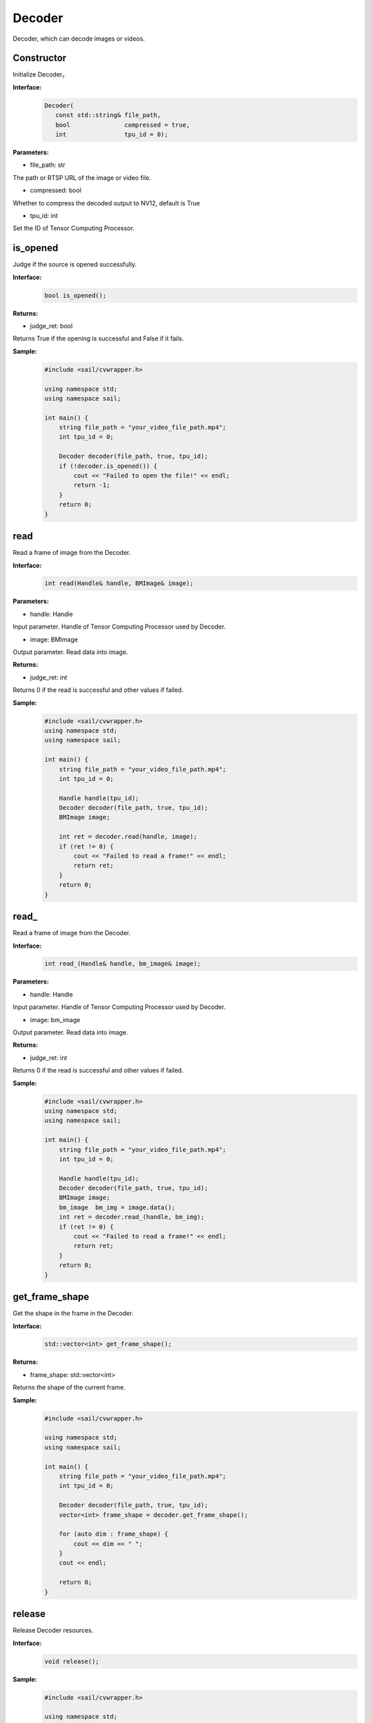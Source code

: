 Decoder
____________

Decoder, which can decode images or videos.

Constructor
>>>>>>>>>>>>>>>>>>>>>>>>>>>>>

Initialize Decoder。

**Interface:**
    .. code-block:: c

        Decoder(
           const std::string& file_path,
           bool               compressed = true,
           int                tpu_id = 0);

**Parameters:**

* file_path: str

The path or RTSP URL of the image or video file.

* compressed: bool

Whether to compress the decoded output to NV12, default is True

* tpu_id: int

Set the ID of Tensor Computing Processor.


is_opened
>>>>>>>>>>>>>>>>>>>>>>>>>>>>>

Judge if the source is opened successfully.

**Interface:**
    .. code-block:: c

        bool is_opened();

**Returns:**

* judge_ret: bool

Returns True if the opening is successful and False if it fails.

**Sample:**
    .. code-block:: c

        #include <sail/cvwrapper.h>

        using namespace std;
        using namespace sail;

        int main() {
            string file_path = "your_video_file_path.mp4";
            int tpu_id = 0;

            Decoder decoder(file_path, true, tpu_id);
            if (!decoder.is_opened()) {
                cout << "Failed to open the file!" << endl;
                return -1;
            }
            return 0;
        }

read
>>>>>>>>>>>>>>>>>>>>>>>>>>>>>

Read a frame of image from the Decoder.

**Interface:**
    .. code-block:: c

        int read(Handle& handle, BMImage& image);

        
**Parameters:**

* handle: Handle

Input parameter. Handle of Tensor Computing Processor used by Decoder.

* image: BMImage

Output parameter. Read data into image.

**Returns:**

* judge_ret: int

Returns 0 if the read is successful and other values if failed.

**Sample:**
    .. code-block:: c

        #include <sail/cvwrapper.h>
        using namespace std;
        using namespace sail;

        int main() {
            string file_path = "your_video_file_path.mp4";
            int tpu_id = 0;

            Handle handle(tpu_id);
            Decoder decoder(file_path, true, tpu_id);
            BMImage image;

            int ret = decoder.read(handle, image);
            if (ret != 0) {
                cout << "Failed to read a frame!" << endl;
                return ret;
            }
            return 0;
        }

read\_
>>>>>>>>>>>>>>>>>>>>>>>>>>>>>

Read a frame of image from the Decoder.

**Interface:**
    .. code-block:: c

        int read_(Handle& handle, bm_image& image);

        
**Parameters:**

* handle: Handle

Input parameter. Handle of Tensor Computing Processor used by Decoder.

* image: bm_image

Output parameter. Read data into image.

**Returns:**

* judge_ret: int

Returns 0 if the read is successful and other values if failed.

**Sample:**
    .. code-block:: c

        #include <sail/cvwrapper.h>
        using namespace std;
        using namespace sail;

        int main() {
            string file_path = "your_video_file_path.mp4";
            int tpu_id = 0;

            Handle handle(tpu_id);
            Decoder decoder(file_path, true, tpu_id);
            BMImage image;
            bm_image  bm_img = image.data();
            int ret = decoder.read_(handle, bm_img);
            if (ret != 0) {
                cout << "Failed to read a frame!" << endl;
                return ret;
            }
            return 0;
        }

get_frame_shape
>>>>>>>>>>>>>>>>>>>>>>>>>>>>>

Get the shape in the frame in the Decoder.

**Interface:**
    .. code-block:: c

        std::vector<int> get_frame_shape();

**Returns:**

* frame_shape: std::vector<int>

Returns the shape of the current frame.

**Sample:**
    .. code-block:: c

        #include <sail/cvwrapper.h>

        using namespace std;
        using namespace sail;

        int main() {
            string file_path = "your_video_file_path.mp4";
            int tpu_id = 0;

            Decoder decoder(file_path, true, tpu_id);
            vector<int> frame_shape = decoder.get_frame_shape();

            for (auto dim : frame_shape) {
                cout << dim << " ";
            }
            cout << endl;

            return 0;
        }
            
release
>>>>>>>>>>>>>>>>>>>>>>>>>>>>>

Release Decoder resources.

**Interface:**
    .. code-block:: c
    
        void release();

**Sample:**
    .. code-block:: c

        #include <sail/cvwrapper.h>

        using namespace std;
        using namespace sail;

        int main() {
            string file_path = "your_video_file_path.mp4";
            int tpu_id = 0;

            Decoder decoder(file_path, true, tpu_id);
            decoder.release();
            return 0;
        }

reconnect
>>>>>>>>>>>>>>>>>>>>>>>>>>>>>

Decoder connects again.

**Interface:**
    .. code-block:: c

        int reconnect();

**Sample:**
    .. code-block:: c

        #include <sail/cvwrapper.h>

        using namespace std;
        using namespace sail;

        int main() {
            string file_path = "your_video_file_path.mp4";
            int tpu_id = 0;
            Decoder decoder(file_path, true, tpu_id);
            if (decoder.reconnect() != 0) {
                cout << "Reconnect failed!" << endl;
                return -1;
            }
            return 0;
        }

enable_dump
>>>>>>>>>>>>>>>>>>>>>>>>>>>>>

Enable the dump input video function (without encoding) of decoder and cache up to 1000 frames of undecoded video.

**Interface:**
    .. code-block:: c
    
        void enable_dump(int dump_max_seconds):

**Parameters:**

* dump_max_seconds: int

Input parameter. The maximum duration of the dump video is also the maximum length of the internal AVpacket cache queue.

**Sample:**
    .. code-block:: c

        #include <sail/cvwrapper.h>

        using namespace std;
        using namespace sail;

        int main() {
            string file_path = "your_video_file_path.mp4";
            int tpu_id = 0;
            int dump_max_seconds = 100;  

            Decoder decoder(file_path, true, tpu_id);
            decoder.enable_dump(dump_max_seconds);

            return 0;
        }

disable_dump
>>>>>>>>>>>>>>>>>>>>>>>>>>>>>

Turn off the dump input video function of decoder and clear the cached video frames when this function is turned on.

**Interface:**
    .. code-block:: c
    
        void disable_dump():
            """ Disable  input video dump without encode.
            """

**Sample:**
    .. code-block:: c

        #include <sail/cvwrapper.h>

        using namespace std;
        using namespace sail;

        int main() {
            string file_path = "your_video_file_path.mp4";
            int tpu_id = 0;

            Decoder decoder(file_path, true, tpu_id);
            decoder.enable_dump(100);
            decoder.disable_dump();

            return 0;
        }

dump
>>>>>>>>>>>>>>>>>>>>>>>>>>>>>

At the time of calling this function, dump the input video for several seconds before and after. Due to the lack of encoding, it is necessary to dump the keyframes that all frames depend on within a few seconds before and after. Therefore, the dump implementation of the interface is based on gop, and the actual video duration under dump will be higher than the input parameter duration. The error depends on the gop of the input video. The larger the size and gop, the larger the error.

**Interface:**
    .. code-block:: c
    
        int dump(int dump_pre_seconds, int dump_post_seconds, std::string& file_path)

* dump_pre_seconds: int

Input parameter. Save the video several seconds before calling this interface.

* dump_post_seconds: int

Input parameter. Save the video a few seconds after the time this interface is called.

* file_path: std::string&

Input parameter. Video path.

**Returns:**

* judge_ret: int

Returns 0 if successful and other values if failed.

**Sample:**
    .. code-block:: c

        #include <sail/cvwrapper.h>

        using namespace std;
        using namespace sail;

        int main() {
            string file_path = "your_video_file_path.mp4";
            string output_file_path = "output_video_path.mp4";
            int tpu_id = 0;
            int dump_pre_seconds = 3;
            int dump_post_seconds = 3;

            Decoder decoder(file_path, true, tpu_id);
            int ret = decoder.dump(dump_pre_seconds, dump_post_seconds, output_file_path);
            if (ret != 0) {
                cout << "Dump failed with error code: " << ret << endl;
                return ret;
            }

            return 0;
        }


get_pts_dts
>>>>>>>>>>>>>>>>>>>>>>>>>>>>>

Get pts or dts.

**Interface:**
    .. code-block:: c
    
        vector<double> get_pts_dts()

**Returns**

* result : int

the value of pts and dts.

**Sample:**
    .. code-block:: c

        #include <sail/cvwrapper.h>

        using namespace std;
        using namespace sail;

        int main() {
            string file_path = "your_video_file_path.mp4";
            int tpu_id = 0;

            Handle handle(tpu_id);
            Decoder decoder(file_path, true, tpu_id);
            BMImage image;

            int ret = decoder.read(handle, image);
            if (ret != 0) {
                cout << "Failed to read a frame!" << endl;
                return ret;
            }
            
            std::vector<int> pts_dts;
            pts_dts = decoder.get_pts_dts();
            cout << "pts: " << pts_dts[0] << endl;
            cout << "dts: " << pts_dts[1] << endl;
            return 0;
        }